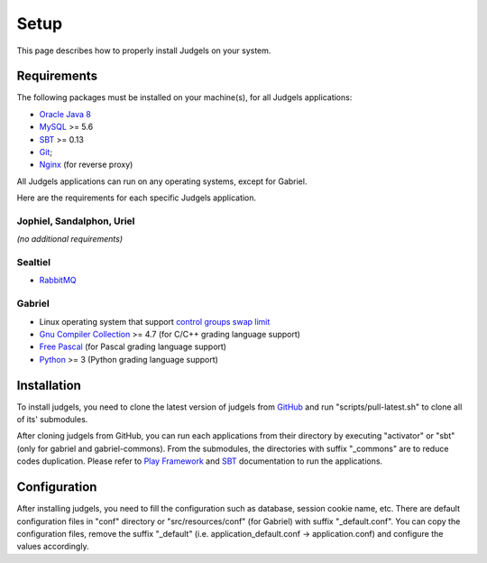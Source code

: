 Setup
=====

This page describes how to properly install Judgels on your system.

Requirements
------------

The following packages must be installed on your machine(s), for all Judgels applications:

- `Oracle Java 8 <http://www.oracle.com/technetwork/java/javase/downloads/jdk8-downloads-2133151.html>`_
- `MySQL <http://www.mysql.com/>`_ >= 5.6
- `SBT <http://www.scala-sbt.org/>`_ >= 0.13
- `Git <http://git-scm.com/>`_;
- `Nginx <http://nginx.org/>`_ (for reverse proxy)

All Judgels applications can run on any operating systems, except for Gabriel.

Here are the requirements for each specific Judgels application.

Jophiel, Sandalphon, Uriel
**************************

*(no additional requirements)*

Sealtiel
**********

- `RabbitMQ <https://www.rabbitmq.com/>`_

Gabriel
*******

- Linux operating system that support `control groups swap limit <http://docs.docker.com/installation/ubuntulinux/#adjust-memory-and-swap-accounting>`_
- `Gnu Compiler Collection <https://gcc.gnu.org/>`_ >= 4.7 (for C/C++ grading language support)
- `Free Pascal <http://www.freepascal.org/>`_ (for Pascal grading language support)
- `Python <https://www.python.org/>`_ >= 3 (Python grading language support)

Installation
------------

To install judgels, you need to clone the latest version of judgels from `GitHub <https://github.com/ia-toki/judgels>`_ and run "scripts/pull-latest.sh" to clone all of its' submodules.

After cloning judgels from GitHub, you can run each applications from their directory by executing "activator" or "sbt" (only for gabriel and gabriel-commons). From the submodules, the directories with suffix "_commons" are to reduce codes duplication. Please refer to `Play Framework <http://www.playframework.com/>`_ and `SBT <http://www.scala-sbt.org/>`_ documentation to run the applications.

Configuration
-------------

After installing judgels, you need to fill the configuration such as database, session cookie name, etc. There are default configuration files in "conf" directory or "src/resources/conf" (for Gabriel) with suffix "_default.conf". You can copy the configuration files, remove the suffix "_default" (i.e. application_default.conf -> application.conf) and configure the values accordingly.
